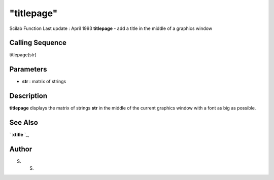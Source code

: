 ====
"titlepage"
====

Scilab Function Last update : April 1993
**titlepage** - add a title in the middle of a graphics window



Calling Sequence
~~~~~~~~~~~~~~~~

titlepage(str)




Parameters
~~~~~~~~~~


+ **str** : matrix of strings




Description
~~~~~~~~~~~

**titlepage** displays the matrix of strings **str** in the middle of
the current graphics window with a font as big as possible.



See Also
~~~~~~~~

` **xtitle** `_,



Author
~~~~~~

S. S.

.. _
      : ://./graphics/xtitle.htm


